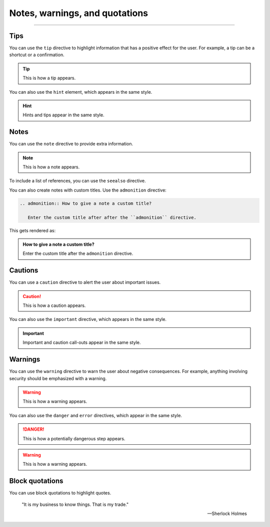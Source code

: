 Notes, warnings, and quotations
===============================

.. rst-class:: lead

   You can use one of the following directives to mark up **additional information**.
   These elements are often called *admonitions* or *call-outs*.

----

Tips
----

You can use the ``tip`` directive to highlight information that has a positive effect
for the user. For example, a tip can be a shortcut or a confirmation.

.. tip::

   This is how a tip appears.

You can also use the ``hint`` element, which appears in the same style.

.. hint::

   Hints and tips appear in the same style.

Notes
-----

You can use the ``note`` directive to provide extra information.

.. note::

   This is how a note appears.

To include a list of references, you can use the ``seealso`` directive.

.. seealso::

   `Sphinx directives <https://www.sphinx-doc.org/en/master/usage/restructuredtext/directives.html>`_,
   `Docutils directives <https://docutils.sourceforge.io/docs/ref/rst/directives.html>`_


You can also create notes with custom titles. Use the ``admonition`` directive:

.. code-block:: rst

   .. admonition:: How to give a note a custom title?

      Enter the custom title after after the ``admonition`` directive.

This gets rendered as:

.. admonition:: How to give a note a custom title?

   Enter the custom title after the ``admonition`` directive.

Cautions
--------

You can use a ``caution`` directive to alert the user about important issues.

.. caution::

   This is how a caution appears.

You can also use the ``important`` directive, which appears in the same style.

.. important::

   Important and caution call-outs appear in the same style.

Warnings
--------

You can use the ``warning`` directive to warn the user about negative consequences.
For example, anything involving security should be emphasized with a warning.

.. warning::

   This is how a warning appears.

You can also use the ``danger`` and ``error`` directives, which appear in the same
style.

.. danger::

   This is how a potentially dangerous step appears.

.. warning::

   This is how a warning appears.


Block quotations
----------------

.. vale off

You can use block quotations to highlight quotes.


    "It is my business to know things. That is my trade."

    -- Sherlock Holmes
